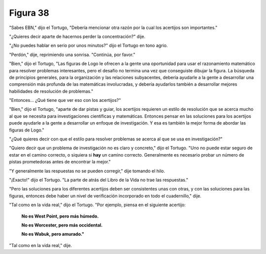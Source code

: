 Figura 38
=========

.. image:: _static/images/confusion-38.svg
   :height: 300px
   :width: 300px
   :scale: 50 %
   :alt: Puzzle 38
   :align: left

"Sabes EBN," dijo el Tortugo, "Debería mencionar otra razón por la cual los acertijos son importantes."

"¿Quieres decir aparte de hacernos perder la concentración?" dije. 

"¿No puedes hablar en serio por unos minutos?" dijo el Tortugo en tono agrio.

"Perdón," dije, reprimiendo una sonrisa. "Continúa, por favor."

"Bien," dijo el Tortugo, "Las figuras de Logo le ofrecen a la gente una oportunidad para usar el razonamiento matemático para resolver problemas interesantes, pero el desafío no termina una vez que conseguiste dibujar la figura. La búsqueda de principios generales, para la organización y las relaciones subyacentes, debería ayudarle a la gente a desarrollar una comprensión más profunda de las matemáticas involucradas, y debería ayudarlos también a desarrollar mejores habilidades de resolución de problemas."

"Entonces... ¿Qué tiene que ver eso con los acertijos?"

"Bien," dijo el Tortugo, "aparte de dar pistas y guiar, los acertijos requieren un estilo de resolución que se acerca mucho al que se necesita para investigaciones científicas y matemáticas. Entonces pensar en las soluciones para los acertijos puede ayudarle a la gente a desarrollar un enfoque de investigación. Y esa es también la mejor forma de abordar las figuras de Logo."

"¿Qué quieres decir con que el estilo para resolver problemas se acerca al que se usa en investigación?"

"Quiero decir que un problema de investigación no es claro y concreto," dijo el Tortugo. "Uno no puede estar seguro de estar en el camino correcto, o siquiera si **hay** un camino correcto. Generalmente es necesario probar un número de pistas prometedoras antes de encontrar la mejor."

"Y generalmente las respuestas no se pueden corregir," dije tomando el hilo. 

"¡Exacto!" dijo el Tortugo. "La parte de atrás del Libro de la Vida no trae las respuestas."

"Pero las soluciones para los diferentes acertijos deben ser consistentes unas con otras, y con las soluciones para las figuras, entonces debe haber un nivel de verificación incorporado en todo el cuadernillo," dije. 

"Tal como en la vida real," dijo el Tortugo. "Por ejemplo, piensa en el siguiente acertijo:

    **No es West Point, pero más húmedo.**

    **No es Worcester, pero más occidental.**

    **No es Wabuk, pero amurado."**

"Tal como en la vida real," dije. 
 
